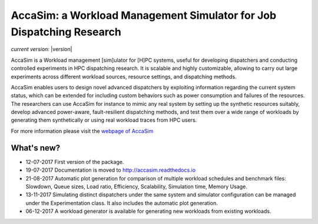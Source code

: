 AccaSim: a Workload Management Simulator for Job Dispatching Research
=====================================================================

*current version:* |version|

AccaSim is a Workload management [sim]ulator for [H]PC systems, useful for developing dispatchers and conducting controlled experiments in HPC dispatching research. It is scalable and highly customizable, allowing to carry out large experiments across different workload sources, resource settings, and dispatching methods.

AccaSim enables users to design novel advanced dispatchers by exploiting information regarding the current system status, which can be extended for including custom behaviors such as power consumption and failures of the resources. The researchers can use AccaSim for instance to mimic any real system by setting up the synthetic resources suitably, develop advanced power-aware, fault-resilient dispatching methods, and test them over a wide range of workloads by generating them synthetically or using real workload traces from HPC users. 

For more information please visit the `webpage of AccaSim <http://accasim.readthedocs.io/en/latest/>`_

***************
What's new?
***************
- 12-07-2017 First version of the package.
- 19-07-2017 Documentation is moved to `http://accasim.readthedocs.io <http://accasim.readthedocs.io/en/latest/>`_
- 21-08-2017 Automatic plot generation for comparison of multiple workload schedules and benchmark files: Slowdown, Queue sizes, Load ratio, Efficiency, Scalability, Simulation time, Memory Usage. 
- 13-11-2017 Simulating distinct dispatchers under the same system and simulator configuration can be managed under the Experimentation class. It also includes the automatic plot generation.
- 06-12-2017 A workload generator is available for generating new workloads from existing workloads. 